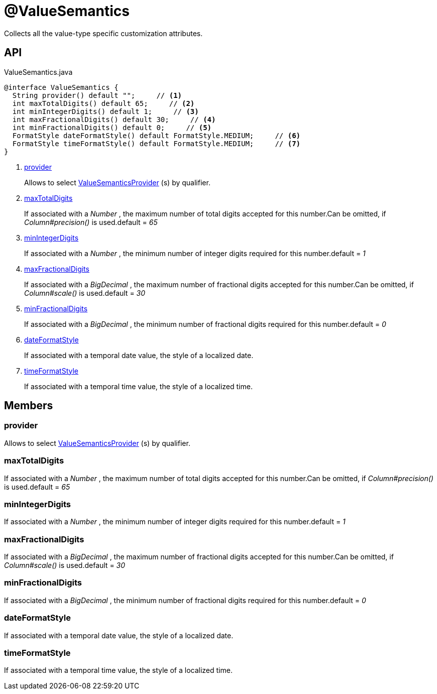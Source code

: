 = @ValueSemantics
:Notice: Licensed to the Apache Software Foundation (ASF) under one or more contributor license agreements. See the NOTICE file distributed with this work for additional information regarding copyright ownership. The ASF licenses this file to you under the Apache License, Version 2.0 (the "License"); you may not use this file except in compliance with the License. You may obtain a copy of the License at. http://www.apache.org/licenses/LICENSE-2.0 . Unless required by applicable law or agreed to in writing, software distributed under the License is distributed on an "AS IS" BASIS, WITHOUT WARRANTIES OR  CONDITIONS OF ANY KIND, either express or implied. See the License for the specific language governing permissions and limitations under the License.

Collects all the value-type specific customization attributes.

== API

[source,java]
.ValueSemantics.java
----
@interface ValueSemantics {
  String provider() default "";     // <.>
  int maxTotalDigits() default 65;     // <.>
  int minIntegerDigits() default 1;     // <.>
  int maxFractionalDigits() default 30;     // <.>
  int minFractionalDigits() default 0;     // <.>
  FormatStyle dateFormatStyle() default FormatStyle.MEDIUM;     // <.>
  FormatStyle timeFormatStyle() default FormatStyle.MEDIUM;     // <.>
}
----

<.> xref:#provider[provider]
+
--
Allows to select xref:refguide:applib:index/value/semantics/ValueSemanticsProvider.adoc[ValueSemanticsProvider] (s) by qualifier.
--
<.> xref:#maxTotalDigits[maxTotalDigits]
+
--
If associated with a _Number_ , the maximum number of total digits accepted for this number.Can be omitted, if _Column#precision()_ is used.default = _65_
--
<.> xref:#minIntegerDigits[minIntegerDigits]
+
--
If associated with a _Number_ , the minimum number of integer digits required for this number.default = _1_
--
<.> xref:#maxFractionalDigits[maxFractionalDigits]
+
--
If associated with a _BigDecimal_ , the maximum number of fractional digits accepted for this number.Can be omitted, if _Column#scale()_ is used.default = _30_
--
<.> xref:#minFractionalDigits[minFractionalDigits]
+
--
If associated with a _BigDecimal_ , the minimum number of fractional digits required for this number.default = _0_
--
<.> xref:#dateFormatStyle[dateFormatStyle]
+
--
If associated with a temporal date value, the style of a localized date.
--
<.> xref:#timeFormatStyle[timeFormatStyle]
+
--
If associated with a temporal time value, the style of a localized time.
--

== Members

[#provider]
=== provider

Allows to select xref:refguide:applib:index/value/semantics/ValueSemanticsProvider.adoc[ValueSemanticsProvider] (s) by qualifier.

[#maxTotalDigits]
=== maxTotalDigits

If associated with a _Number_ , the maximum number of total digits accepted for this number.Can be omitted, if _Column#precision()_ is used.default = _65_

[#minIntegerDigits]
=== minIntegerDigits

If associated with a _Number_ , the minimum number of integer digits required for this number.default = _1_

[#maxFractionalDigits]
=== maxFractionalDigits

If associated with a _BigDecimal_ , the maximum number of fractional digits accepted for this number.Can be omitted, if _Column#scale()_ is used.default = _30_

[#minFractionalDigits]
=== minFractionalDigits

If associated with a _BigDecimal_ , the minimum number of fractional digits required for this number.default = _0_

[#dateFormatStyle]
=== dateFormatStyle

If associated with a temporal date value, the style of a localized date.

[#timeFormatStyle]
=== timeFormatStyle

If associated with a temporal time value, the style of a localized time.
